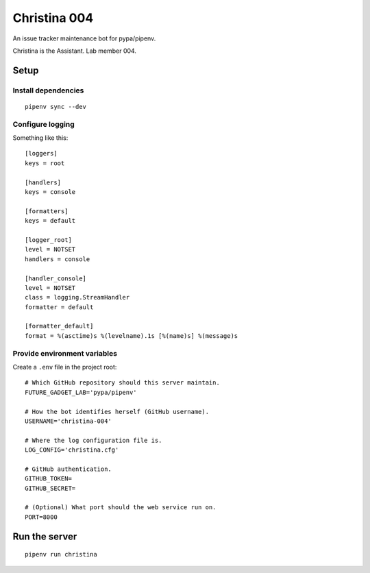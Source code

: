 =============
Christina 004
=============

An issue tracker maintenance bot for pypa/pipenv.

Christina is the Assistant. Lab member 004.


Setup
=====

Install dependencies
--------------------

::

    pipenv sync --dev


Configure logging
-----------------

Something like this::

    [loggers]
    keys = root

    [handlers]
    keys = console

    [formatters]
    keys = default

    [logger_root]
    level = NOTSET
    handlers = console

    [handler_console]
    level = NOTSET
    class = logging.StreamHandler
    formatter = default

    [formatter_default]
    format = %(asctime)s %(levelname).1s [%(name)s] %(message)s


Provide environment variables
-----------------------------

Create a ``.env`` file in the project root::

    # Which GitHub repository should this server maintain.
    FUTURE_GADGET_LAB='pypa/pipenv'

    # How the bot identifies herself (GitHub username).
    USERNAME='christina-004'

    # Where the log configuration file is.
    LOG_CONFIG='christina.cfg'

    # GitHub authentication.
    GITHUB_TOKEN=
    GITHUB_SECRET=

    # (Optional) What port should the web service run on.
    PORT=8000


Run the server
==============

::

    pipenv run christina
